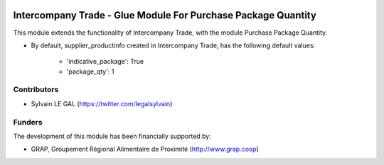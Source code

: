 .. image:: https://img.shields.io/badge/licence-AGPL--3-blue.svg
   :target: http://www.gnu.org/licenses/agpl-3.0-standalone.html
   :alt: License: AGPL-3

==============================================================
Intercompany Trade - Glue Module For Purchase Package Quantity
==============================================================

This module extends the functionality of Intercompany Trade, with the module
Purchase Package Quantity.

* By default, supplier_productinfo created in Intercompany Trade, has the
  following default values:
    * 'indicative_package': True
    * 'package_qty': 1

Contributors
------------

* Sylvain LE GAL (https://twitter.com/legalsylvain)

Funders
-------

The development of this module has been financially supported by:

* GRAP, Groupement Régional Alimentaire de Proximité (http://www.grap.coop)
